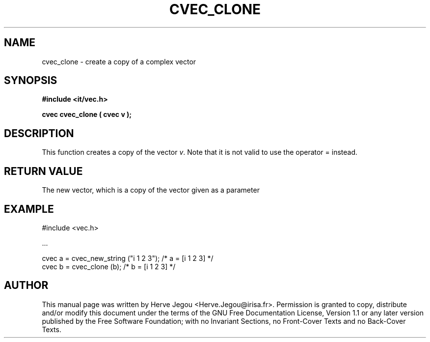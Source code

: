 .\" This manpage has been automatically generated by docbook2man 
.\" from a DocBook document.  This tool can be found at:
.\" <http://shell.ipoline.com/~elmert/comp/docbook2X/> 
.\" Please send any bug reports, improvements, comments, patches, 
.\" etc. to Steve Cheng <steve@ggi-project.org>.
.TH "CVEC_CLONE" "3" "01 August 2006" "" ""

.SH NAME
cvec_clone \- create a copy of a complex vector
.SH SYNOPSIS
.sp
\fB#include <it/vec.h>
.sp
cvec cvec_clone ( cvec v
);
\fR
.SH "DESCRIPTION"
.PP
This function creates a copy of the vector \fIv\fR\&. Note that it is not valid to use the operator = instead.  
.SH "RETURN VALUE"
.PP
The new vector, which is a copy of the vector given as a parameter
.SH "EXAMPLE"

.nf

#include <vec.h>

\&...

cvec a = cvec_new_string ("i 1 2 3");   /* a = [i 1 2 3] */
cvec b = cvec_clone (b);                /* b = [i 1 2 3] */
.fi
.SH "AUTHOR"
.PP
This manual page was written by Herve Jegou <Herve.Jegou@irisa.fr>\&.
Permission is granted to copy, distribute and/or modify this
document under the terms of the GNU Free
Documentation License, Version 1.1 or any later version
published by the Free Software Foundation; with no Invariant
Sections, no Front-Cover Texts and no Back-Cover Texts.
